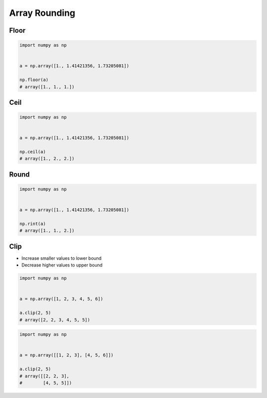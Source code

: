 **************
Array Rounding
**************


Floor
=====
.. code-block:: python

    import numpy as np


    a = np.array([1., 1.41421356, 1.73205081])

    np.floor(a)
    # array([1., 1., 1.])


Ceil
====
.. code-block:: python

    import numpy as np


    a = np.array([1., 1.41421356, 1.73205081])

    np.ceil(a)
    # array([1., 2., 2.])


Round
=====
.. code-block:: python

    import numpy as np


    a = np.array([1., 1.41421356, 1.73205081])

    np.rint(a)
    # array([1., 1., 2.])


Clip
====
* Increase smaller values to lower bound
* Decrease higher values to upper bound

.. code-block:: python

    import numpy as np


    a = np.array([1, 2, 3, 4, 5, 6])

    a.clip(2, 5)
    # array([2, 2, 3, 4, 5, 5])

.. code-block:: python

    import numpy as np


    a = np.array([[1, 2, 3], [4, 5, 6]])

    a.clip(2, 5)
    # array([[2, 2, 3],
    #        [4, 5, 5]])
